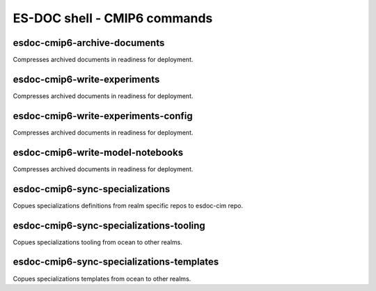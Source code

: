 ============================
ES-DOC shell - CMIP6 commands
============================

esdoc-cmip6-archive-documents
----------------------------

Compresses archived documents in readiness for deployment.

esdoc-cmip6-write-experiments
----------------------------

Compresses archived documents in readiness for deployment.

esdoc-cmip6-write-experiments-config
----------------------------

Compresses archived documents in readiness for deployment.

esdoc-cmip6-write-model-notebooks
----------------------------

Compresses archived documents in readiness for deployment.

esdoc-cmip6-sync-specializations
----------------------------

Copues specializations definitions from realm specific repos to esdoc-cim repo.

esdoc-cmip6-sync-specializations-tooling
----------------------------

Copues specializations tooling from ocean to other realms.

esdoc-cmip6-sync-specializations-templates
----------------------------

Copues specializations templates from ocean to other realms.
